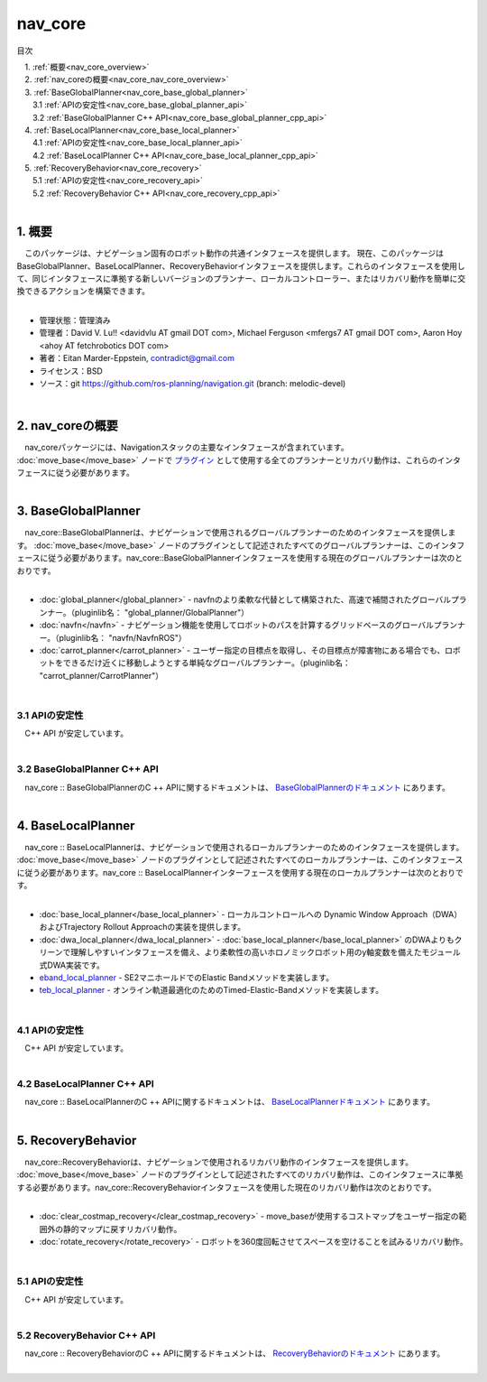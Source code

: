 nav_core
=======================================
目次
    
| 　1. :ref:`概要<nav_core_overview>`
| 　2. :ref:`nav_coreの概要<nav_core_nav_core_overview>`
| 　3. :ref:`BaseGlobalPlanner<nav_core_base_global_planner>`
| 　　3.1 :ref:`APIの安定性<nav_core_base_global_planner_api>`
| 　　3.2 :ref:`BaseGlobalPlanner C++ API<nav_core_base_global_planner_cpp_api>`
| 　4. :ref:`BaseLocalPlanner<nav_core_base_local_planner>`
| 　　4.1 :ref:`APIの安定性<nav_core_base_local_planner_api>`
| 　　4.2 :ref:`BaseLocalPlanner C++ API<nav_core_base_local_planner_cpp_api>`
| 　5. :ref:`RecoveryBehavior<nav_core_recovery>`
| 　　5.1 :ref:`APIの安定性<nav_core_recovery_api>`
| 　　5.2 :ref:`RecoveryBehavior C++ API<nav_core_recovery_cpp_api>`
|

.. _nav_core_overview:

============================================================
1. 概要
============================================================
| 　このパッケージは、ナビゲーション固有のロボット動作の共通インタフェースを提供します。 現在、このパッケージはBaseGlobalPlanner、BaseLocalPlanner、RecoveryBehaviorインタフェースを提供します。これらのインタフェースを使用して、同じインタフェースに準拠する新しいバージョンのプランナー、ローカルコントローラー、またはリカバリ動作を簡単に交換できるアクションを構築できます。
|

* 管理状態：管理済み 
* 管理者：David V. Lu!! <davidvlu AT gmail DOT com>, Michael Ferguson <mfergs7 AT gmail DOT com>, Aaron Hoy <ahoy AT fetchrobotics DOT com>
* 著者：Eitan Marder-Eppstein, contradict@gmail.com
* ライセンス：BSD
* ソース：git https://github.com/ros-planning/navigation.git (branch: melodic-devel)

|


.. _nav_core_nav_core_overview:

============================================================
2. nav_coreの概要
============================================================
| 　nav_coreパッケージには、Navigationスタックの主要なインタフェースが含まれています。 :doc:`move_base</move_base>` ノードで `プラグイン <http://wiki.ros.org/pluginlib>`_ として使用する全てのプランナーとリカバリ動作は、これらのインタフェースに従う必要があります。
|

.. image:: /images/nav_core_move_base_interfaces.png
   :height: 578
   :width: 673
   :align: center

.. _nav_core_base_global_planner:

============================================================
3. BaseGlobalPlanner
============================================================
| 　nav_core::BaseGlobalPlannerは、ナビゲーションで使用されるグローバルプランナーのためのインタフェースを提供します。 :doc:`move_base</move_base>` ノードのプラグインとして記述されたすべてのグローバルプランナーは、このインタフェースに従う必要があります。nav_core::BaseGlobalPlannerインタフェースを使用する現在のグローバルプランナーは次のとおりです。
|

* :doc:`global_planner</global_planner>` - navfnのより柔軟な代替として構築された、高速で補間されたグローバルプランナー。（pluginlib名： "global_planner/GlobalPlanner"）
* :doc:`navfn</navfn>` - ナビゲーション機能を使用してロボットのパスを計算するグリッドベースのグローバルプランナー。（pluginlib名： "navfn/NavfnROS"） 
* :doc:`carrot_planner</carrot_planner>` - ユーザー指定の目標点を取得し、その目標点が障害物にある場合でも、ロボットをできるだけ近くに移動しようとする単純なグローバルプランナー。（pluginlib名： "carrot_planner/CarrotPlanner"）

|

.. _nav_core_base_global_planner_api:


3.1 APIの安定性
************************************************************
| 　C++ API が安定しています。
|

.. _nav_core_base_global_planner_cpp_api:


3.2 BaseGlobalPlanner C++ API
************************************************************
| 　nav_core :: BaseGlobalPlannerのC ++ APIに関するドキュメントは、 `BaseGlobalPlannerのドキュメント <http://www.ros.org/doc/api/nav_core/html/classnav__core_1_1BaseGlobalPlanner.html>`_ にあります。
|

.. _nav_core_base_local_planner:

============================================================
4. BaseLocalPlanner
============================================================
| 　nav_core :: BaseLocalPlannerは、ナビゲーションで使用されるローカルプランナーのためのインタフェースを提供します。 :doc:`move_base</move_base>` ノードのプラグインとして記述されたすべてのローカルプランナーは、このインタフェースに従う必要があります。nav_core :: BaseLocalPlannerインターフェースを使用する現在のローカルプランナーは次のとおりです。
|

* :doc:`base_local_planner</base_local_planner>` - ローカルコントロールへの Dynamic Window Approach（DWA）およびTrajectory Rollout Approachの実装を提供します。
* :doc:`dwa_local_planner</dwa_local_planner>` - :doc:`base_local_planner</base_local_planner>` のDWAよりもクリーンで理解しやすいインタフェースを備え、より柔軟性の高いホロノミックロボット用のy軸変数を備えたモジュール式DWA実装です。
* `eband_local_planner <http://wiki.ros.org/eband_local_planner>`_ - SE2マニホールドでのElastic Bandメソッドを実装します。
* `teb_local_planner <http://wiki.ros.org/teb_local_planner>`_ - オンライン軌道最適化のためのTimed-Elastic-Bandメソッドを実装します。

|

.. _nav_core_base_local_planner_api:


4.1 APIの安定性
************************************************************
| 　C++ API が安定しています。
|

.. _nav_core_base_local_planner_cpp_api:


4.2 BaseLocalPlanner C++ API
************************************************************
| 　nav_core :: BaseLocalPlannerのC ++ APIに関するドキュメントは、 `BaseLocalPlannerドキュメント <http://www.ros.org/doc/api/nav_core/html/classnav__core_1_1BaseLocalPlanner.html>`_ にあります。
|

.. _nav_core_recovery:

============================================================
5. RecoveryBehavior
============================================================
| 　nav_core::RecoveryBehaviorは、ナビゲーションで使用されるリカバリ動作のインタフェースを提供します。 :doc:`move_base</move_base>` ノードのプラグインとして記述されたすべてのリカバリ動作は、このインタフェースに準拠する必要があります。nav_core::RecoveryBehaviorインタフェースを使用した現在のリカバリ動作は次のとおりです。
|

* :doc:`clear_costmap_recovery</clear_costmap_recovery>` - move_baseが使用するコストマップをユーザー指定の範囲外の静的マップに戻すリカバリ動作。
* :doc:`rotate_recovery</rotate_recovery>` - ロボットを360度回転させてスペースを空けることを試みるリカバリ動作。

|

.. _nav_core_recovery_api:


5.1 APIの安定性
************************************************************
| 　C++ API が安定しています。
|

.. _nav_core_recovery_cpp_api:


5.2 RecoveryBehavior C++ API
************************************************************
| 　nav_core :: RecoveryBehaviorのC ++ APIに関するドキュメントは、 `RecoveryBehaviorのドキュメント <http://www.ros.org/doc/api/nav_core/html/classnav__core_1_1RecoveryBehavior.html>`_ にあります。
|
